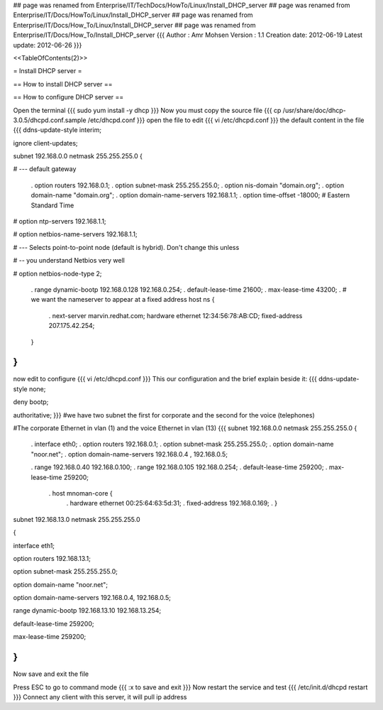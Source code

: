## page was renamed from Enterprise/IT/TechDocs/HowTo/Linux/Install_DHCP_server
## page was renamed from Enterprise/IT/Docs/HowTo/Linux/Install_DHCP_server
## page was renamed from Enterprise/IT/Docs/How_To/Linux/Install_DHCP_server
## page was renamed from Enterprise/IT/Docs/How_To/Install_DHCP_server
{{{
Author       : Amr Mohsen
Version      : 1.1
Creation date: 2012-06-19
Latest update: 2012-06-26
}}}



<<TableOfContents(2)>>

= Install DHCP server =

== How to install DHCP server ==

== How to configure DHCP server ==

Open the terminal
{{{
sudo yum install  -y dhcp
}}}
Now you must copy the source file
{{{
cp  /usr/share/doc/dhcp-3.0.5/dhcpd.conf.sample /etc/dhcpd.conf
}}}
open the file to edit
{{{
vi /etc/dhcpd.conf
}}}
the default content in the file
{{{
ddns-update-style interim;

ignore client-updates;

subnet 192.168.0.0 netmask 255.255.255.0 {

# --- default gateway

 . option routers                  192.168.0.1;
 . option subnet-mask              255.255.255.0;
 . option nis-domain               "domain.org";
 . option domain-name              "domain.org";
 . option domain-name-servers      192.168.1.1;
 . option time-offset              -18000; # Eastern Standard Time

#       option ntp-servers              192.168.1.1;

#       option netbios-name-servers     192.168.1.1;

# --- Selects point-to-point node (default is hybrid). Don't change this unless

# -- you understand Netbios very well

#       option netbios-node-type 2;

 . range dynamic-bootp 192.168.0.128 192.168.0.254;
 . default-lease-time 21600;
 . max-lease-time 43200;
 . # we want the nameserver to appear at a fixed address host ns {
  . next-server marvin.redhat.com;
  hardware ethernet 12:34:56:78:AB:CD; fixed-address 207.175.42.254;
 }

}
}}}
now edit to configure
{{{
vi /etc/dhcpd.conf
}}}
This our configuration and the brief explain beside it:
{{{
ddns-update-style none;

deny bootp;

authoritative;
}}} 
#we have  two subnet the first for corporate and the second for the voice (telephones)

#The corporate Ethernet in vlan (1) and the voice Ethernet in vlan (13)
{{{
subnet 192.168.0.0 netmask 255.255.255.0 {

 . interface eth0;
 . option routers 192.168.0.1;
 . option subnet-mask 255.255.255.0;
 . option domain-name "noor.net";
 . option domain-name-servers 192.168.0.4 , 192.168.0.5;

 . range 192.168.0.40 192.168.0.100;
 . range  192.168.0.105 192.168.0.254;
 . default-lease-time 259200;
 . max-lease-time 259200;
  .  host mnoman-core {
   . hardware ethernet 00:25:64:63:5d:31;
   . fixed-address 192.168.0.169;
   . }

subnet 192.168.13.0 netmask 255.255.255.0

{

interface eth1;

option routers  192.168.13.1;

option subnet-mask 255.255.255.0;

option domain-name "noor.net";

option domain-name-servers 192.168.0.4, 192.168.0.5;

range dynamic-bootp 192.168.13.10 192.168.13.254;

default-lease-time 259200;

max-lease-time 259200;

}
}}}
Now save and exit the file

Press ESC to go to command mode
{{{
:x to save and exit
}}}
Now restart the service and test
{{{
/etc/init.d/dhcpd restart
}}}
Connect any client with this server, it will pull ip address
